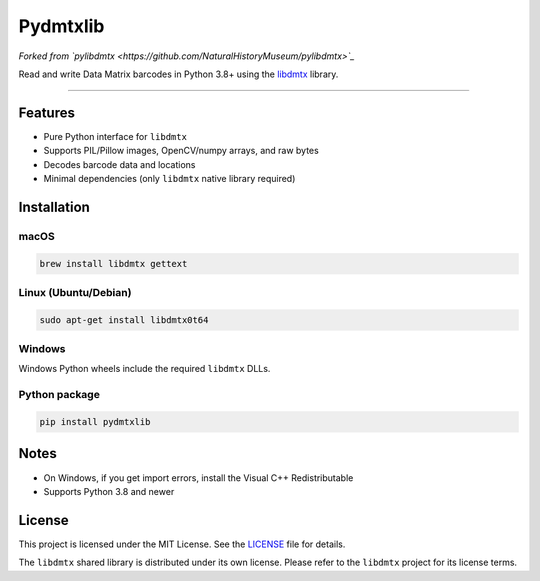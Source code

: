 Pydmtxlib
=========

*Forked from `pylibdmtx <https://github.com/NaturalHistoryMuseum/pylibdmtx>`_*

Read and write Data Matrix barcodes in Python 3.8+ using the
`libdmtx <http://libdmtx.sourceforge.net/>`_ library.

----

Features
--------

- Pure Python interface for ``libdmtx``
- Supports PIL/Pillow images, OpenCV/numpy arrays, and raw bytes
- Decodes barcode data and locations
- Minimal dependencies (only ``libdmtx`` native library required)

Installation
------------

macOS
^^^^^

.. code-block:: bash

    brew install libdmtx gettext

Linux (Ubuntu/Debian)
^^^^^^^^^^^^^^^^^^^^^^

.. code-block:: bash

    sudo apt-get install libdmtx0t64

Windows
^^^^^^^

Windows Python wheels include the required ``libdmtx`` DLLs.

Python package
^^^^^^^^^^^^^^

.. code-block:: bash

    pip install pydmtxlib

Notes
-----

- On Windows, if you get import errors, install the Visual C++ Redistributable
- Supports Python 3.8 and newer

License
-------

This project is licensed under the MIT License. See the `LICENSE <LICENSE>`_ file for details.

The ``libdmtx`` shared library is distributed under its own license. Please refer to the ``libdmtx`` project for its license terms.
